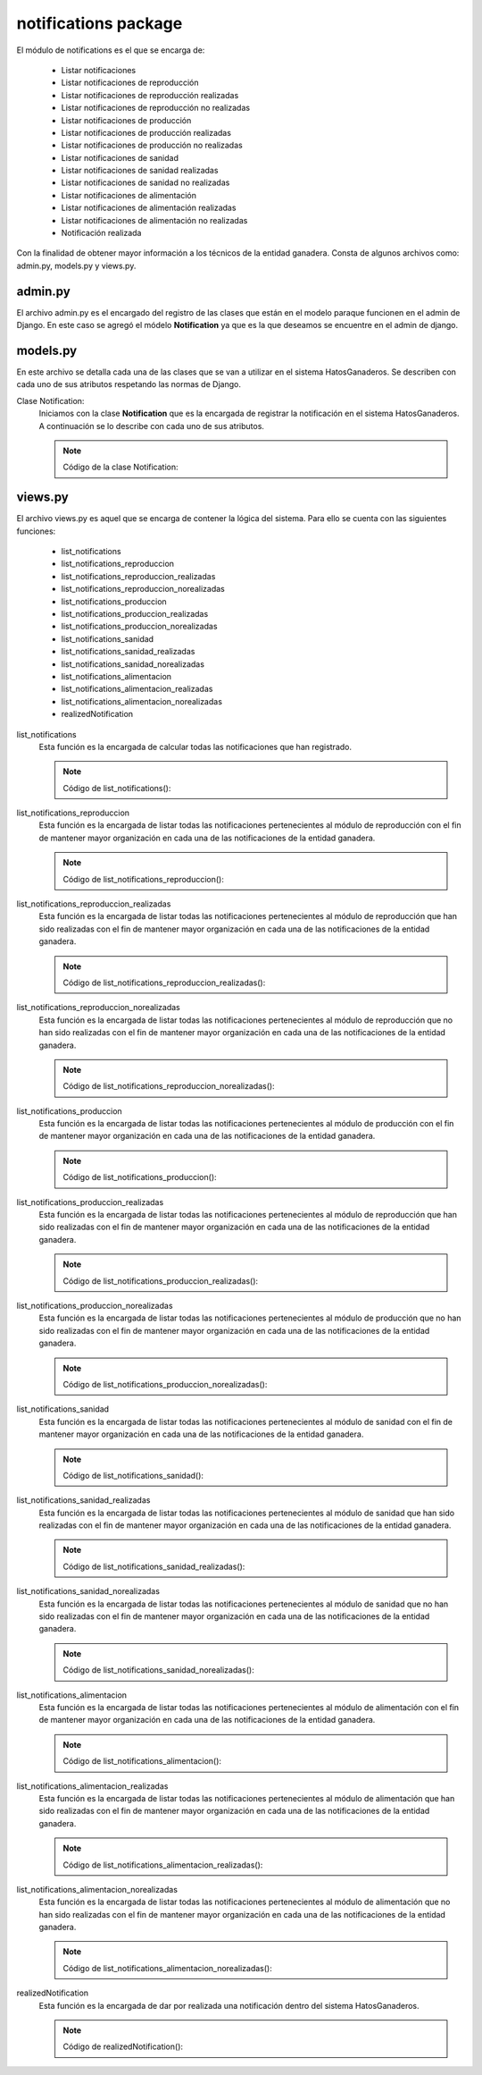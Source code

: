 notifications package
=====================

El módulo de notifications es el que se encarga de:
    
    - Listar notificaciones
    - Listar notificaciones de reproducción
    - Listar notificaciones de reproducción realizadas
    - Listar notificaciones de reproducción no realizadas
    - Listar notificaciones de producción
    - Listar notificaciones de producción realizadas
    - Listar notificaciones de producción no realizadas
    - Listar notificaciones de sanidad
    - Listar notificaciones de sanidad realizadas
    - Listar notificaciones de sanidad no realizadas
    - Listar notificaciones de alimentación
    - Listar notificaciones de alimentación realizadas
    - Listar notificaciones de alimentación no realizadas
    - Notificación realizada


Con la finalidad de obtener mayor información a los técnicos de la entidad ganadera. Consta de algunos archivos como: admin.py, models.py y views.py.


admin.py
--------

El archivo admin.py es el encargado del registro de las clases que están en el modelo paraque funcionen en el admin de Django. En este caso se agregó el módelo **Notification** ya que es la que deseamos se encuentre en el admin de django.

    .. py:function:: Código:

        | from django.contrib import admin
        | from notifications.models import Notification
        | admin.site.register(Notification)



models.py
---------

En este archivo se detalla cada una de las clases que se van a utilizar en el sistema HatosGanaderos. Se describen con cada uno de sus atributos respetando las normas de Django.

Clase Notification:
    Iniciamos con la clase **Notification** que es la encargada de registrar la notificación en el sistema HatosGanaderos. A continuación se lo describe con cada uno de sus atributos.

    .. note:: Código de la clase Notification:
    
    .. py:function:: class Notification(models.Model):
        
        | start_date = models.DateField('Fecha inicial')
        | end_date = models.DateField('Fecha final')
        | STATE_CHOICES = (
            (0, 'No realizado'),
            (1, 'Realizado'),
            (2, 'Pendiente'),
            )
        | state = models.PositiveSmallIntegerField('Estado',
                                                choices=STATE_CHOICES
                                                )
        | MODULE_CHOICES = (
            (0, u'Reproducción'),
            (1, u'Alimentación'),
            (2, 'Sanidad'),
            (3, u'Producción'),
            )
        | module = models.PositiveSmallIntegerField(u'Módulo',
                                                choices=MODULE_CHOICES
                                                )
        NAME_CHOICES = (
            (0, 'Ganado en celo'),
            (1, 'Registro del servicio'),
            (2, u'Verificación del celo'),
            (3, 'Fecha de posible parto'),
            (4, 'Cantidad reducida de pajuelas'),
            (5, u'Registro de ordeño'),
            (6, 'Cantidad reducida de la vacuna'),
            (7, 'Cantidad reducida del desparacitador'),
            (8, u'Fecha próxima de vencimiento de la vacuna'),
            (9, u'Fecha próxima de vencimiento del desparacitador'),
            #(10, u'Fecha próxima de aplicación de la vacuna'),
            #(11, u'Fecha próxima de aplicación del desparacitador'),
            (12, 'Cantidad reducida del alimento'),
            (13, u'Fecha próxima de vencimiento del alimento'),
            #(14, u'Fecha próxima de aplicación del alimento')
            )

        ident_cattle = models.ForeignKey(Ganado, related_name='notification_cattle', blank=True, null=True)
        ident_sperm = models.ForeignKey(Insemination, related_name='notification_insemination', blank=True, null=True)
        ident_medicament = models.ForeignKey(Medicament, related_name='notification_medicament', blank=True, null=True)
        ident_food = models.ForeignKey(Food, related_name='notification_food', blank=True, null=True)
        name = models.PositiveSmallIntegerField('Nombre', choices=NAME_CHOICES)
        farm = models.ForeignKey(Ganaderia, related_name='notification_farm')


views.py
--------

El archivo views.py es aquel que se encarga de contener la lógica del sistema. Para ello se cuenta con las siguientes funciones:

    - list_notifications
    - list_notifications_reproduccion
    - list_notifications_reproduccion_realizadas
    - list_notifications_reproduccion_norealizadas
    - list_notifications_produccion
    - list_notifications_produccion_realizadas
    - list_notifications_produccion_norealizadas
    - list_notifications_sanidad
    - list_notifications_sanidad_realizadas
    - list_notifications_sanidad_norealizadas
    - list_notifications_alimentacion
    - list_notifications_alimentacion_realizadas
    - list_notifications_alimentacion_norealizadas
    - realizedNotification


list_notifications
    Esta función es la encargada de calcular todas las notificaciones que han registrado.

    .. note:: Código de list_notifications():
    
    .. py:function:: def list_notifications(request):
        
        user = request.user
        number_message = number_messages(request, user.username)
        farm = Ganaderia.objects.get(perfil=user)
        notifications = Notification.objects.filter( Q(state=2) & (Q(ident_cattle__ganaderia=farm) | Q(ident_medicament__farm=farm) | Q(ident_food__farm=farm) | Q(ident_sperm__farm=farm)) ).order_by('end_date')
        number_todas = Notification.objects.filter( Q(state=2) & (Q(ident_cattle__ganaderia=farm) | Q(ident_medicament__farm=farm) | Q(ident_food__farm=farm) | Q(ident_sperm__farm=farm)) ).count()
        number_reproduccion = Notification.objects.filter( state=2, module=0, farm=farm ).count()
        number_produccion = Notification.objects.filter( state=2, module=3, farm=farm ).count()
        number_sanidad = Notification.objects.filter( state=2, module=2, farm=farm ).count()
        number_alimentacion = Notification.objects.filter( state=2, module=1, farm=farm ).count()

        return render_to_response('list_notifications.html',
                    {'notifications': notifications,
                     'number_messages': number_message,
                     'number_todas': number_todas,
                     'number_reproduccion': number_reproduccion,
                     'number_produccion': number_produccion,
                     'number_sanidad': number_sanidad,
                     'number_alimentacion': number_alimentacion},
                    context_instance=RequestContext(request))

list_notifications_reproduccion
    Esta función es la encargada de listar todas las notificaciones pertenecientes al módulo de reproducción con el fin de mantener mayor organización en cada una de las notificaciones de la entidad ganadera.

    .. note:: Código de list_notifications_reproduccion():
    
    .. py:function:: def list_notifications_reproduccion(request):
        
        user = request.user
        number_message = number_messages(request, user.username)
        farm = Ganaderia.objects.get(perfil=user)
        notifications = Notification.objects.filter( state=2, module=0, farm=farm ).order_by('end_date')
        number_reproduccion = Notification.objects.filter( state=2, module=0, farm=farm ).count()
        
        number_reproduccion_realizadas = Notification.objects.filter( state=1, module=0, farm=farm ).count()
        number_reproduccion_norealizadas = Notification.objects.filter( state=0, module=0, farm=farm ).count()
        
        return render_to_response('list_notifications_reproduccion.html',
                    {'notifications': notifications,
                     'number_messages': number_message,
                     'number_reproduccion': number_reproduccion,
                     'number_reproduccion_realizadas': number_reproduccion_realizadas,
                     'number_reproduccion_norealizadas': number_reproduccion_norealizadas},
                    context_instance=RequestContext(request))


list_notifications_reproduccion_realizadas
    Esta función es la encargada de listar todas las notificaciones pertenecientes al módulo de reproducción que han sido realizadas con el fin de mantener mayor organización en cada una de las notificaciones de la entidad ganadera.

    .. note:: Código de list_notifications_reproduccion_realizadas():
    
    .. py:function:: def list_notifications_reproduccion_realizadas(request):
        
        user = request.user
        number_message = number_messages(request, user.username)
        farm = Ganaderia.objects.get(perfil=user)
        notifications = Notification.objects.filter( state=1, module=0, farm=farm ).order_by('end_date')
        number_reproduccion = Notification.objects.filter( state=2, module=0, farm=farm ).count()
        
        number_reproduccion_realizadas = Notification.objects.filter( state=1, module=0, farm=farm ).count()
        number_reproduccion_norealizadas = Notification.objects.filter( state=0, module=0, farm=farm ).count()
        
        return render_to_response('list_notifications_reproduccion_realizadas.html',
                    {'notifications': notifications,
                     'number_messages': number_message,
                     'number_reproduccion': number_reproduccion,
                     'number_reproduccion_realizadas': number_reproduccion_realizadas,
                     'number_reproduccion_norealizadas': number_reproduccion_norealizadas},
                    context_instance=RequestContext(request))


list_notifications_reproduccion_norealizadas
    Esta función es la encargada de listar todas las notificaciones pertenecientes al módulo de reproducción que no han sido realizadas con el fin de mantener mayor organización en cada una de las notificaciones de la entidad ganadera.

    .. note:: Código de list_notifications_reproduccion_norealizadas():
    
    .. py:function:: def list_notifications_reproduccion_norealizadas(request):
        
        user = request.user
        number_message = number_messages(request, user.username)
        farm = Ganaderia.objects.get(perfil=user)
        notifications = Notification.objects.filter( state=0, module=0, farm=farm ).order_by('end_date')
        number_reproduccion = Notification.objects.filter( state=2, module=0, farm=farm ).count()
        
        number_reproduccion_realizadas = Notification.objects.filter( state=1, module=0, farm=farm ).count()
        number_reproduccion_norealizadas = Notification.objects.filter( state=0, module=0, farm=farm ).count()
        
        return render_to_response('list_notifications_reproduccion_norealizadas.html',
                    {'notifications': notifications,
                     'number_messages': number_message,
                     'number_reproduccion': number_reproduccion,
                     'number_reproduccion_realizadas': number_reproduccion_realizadas,
                     'number_reproduccion_norealizadas': number_reproduccion_norealizadas},
                    context_instance=RequestContext(request))



list_notifications_produccion
    Esta función es la encargada de listar todas las notificaciones pertenecientes al módulo de producción con el fin de mantener mayor organización en cada una de las notificaciones de la entidad ganadera.

    .. note:: Código de list_notifications_produccion():
    
    .. py:function:: def list_notifications_produccion(request):
        
        user = request.user
        number_message = number_messages(request, user.username)
        farm = Ganaderia.objects.get(perfil=user)
        notifications = Notification.objects.filter( state=2, module=3, farm=farm ).order_by('end_date')
        number_produccion = Notification.objects.filter( state=2, module=3, farm=farm ).count()

        number_produccion_realizadas = Notification.objects.filter( state=1, module=3, farm=farm ).count()
        number_produccion_norealizadas = Notification.objects.filter( state=0, module=3, farm=farm ).count()
        
        return render_to_response('list_notifications_produccion.html',
                    {'notifications': notifications,
                     'number_messages': number_message,
                     'number_produccion': number_produccion,
                     'number_produccion_realizadas': number_produccion_realizadas,
                     'number_produccion_norealizadas': number_produccion_norealizadas},
                    context_instance=RequestContext(request))



list_notifications_produccion_realizadas
    Esta función es la encargada de listar todas las notificaciones pertenecientes al módulo de reproducción que han sido realizadas con el fin de mantener mayor organización en cada una de las notificaciones de la entidad ganadera.

    .. note:: Código de list_notifications_produccion_realizadas():
    
    .. py:function:: def list_notifications_produccion_realizadas(request):
        
        user = request.user
        number_message = number_messages(request, user.username)
        farm = Ganaderia.objects.get(perfil=user)
        notifications = Notification.objects.filter( state=1, module=3, farm=farm ).order_by('end_date')
        number_produccion = Notification.objects.filter( state=2, module=3, farm=farm ).count()

        number_produccion_realizadas = Notification.objects.filter( state=1, module=3, farm=farm ).count()
        number_produccion_norealizadas = Notification.objects.filter( state=0, module=3, farm=farm ).count()
        
        return render_to_response('list_notifications_produccion_realizadas.html',
                    {'notifications': notifications,
                     'number_messages': number_message,
                     'number_produccion': number_produccion,
                     'number_produccion_realizadas': number_produccion_realizadas,
                     'number_produccion_norealizadas': number_produccion_norealizadas},
                    context_instance=RequestContext(request))


list_notifications_produccion_norealizadas
    Esta función es la encargada de listar todas las notificaciones pertenecientes al módulo de producción que no han sido realizadas con el fin de mantener mayor organización en cada una de las notificaciones de la entidad ganadera.

    .. note:: Código de list_notifications_produccion_norealizadas():
    
    .. py:function:: def list_notifications_produccion_norealizadas(request):
        
        user = request.user
        number_message = number_messages(request, user.username)
        farm = Ganaderia.objects.get(perfil=user)
        notifications = Notification.objects.filter( state=0, module=3, farm=farm ).order_by('end_date')
        number_produccion = Notification.objects.filter( state=2, module=3, farm=farm ).count()

        number_produccion_realizadas = Notification.objects.filter( state=1, module=3, farm=farm ).count()
        number_produccion_norealizadas = Notification.objects.filter( state=0, module=3, farm=farm ).count()
        
        return render_to_response('list_notifications_produccion_norealizadas.html',
                    {'notifications': notifications,
                     'number_messages': number_message,
                     'number_produccion': number_produccion,
                     'number_produccion_realizadas': number_produccion_realizadas,
                     'number_produccion_norealizadas': number_produccion_norealizadas},
                    context_instance=RequestContext(request))



list_notifications_sanidad
    Esta función es la encargada de listar todas las notificaciones pertenecientes al módulo de sanidad con el fin de mantener mayor organización en cada una de las notificaciones de la entidad ganadera.

    .. note:: Código de list_notifications_sanidad():
    
    .. py:function:: def list_notifications_sanidad(request):
        
        user = request.user
        number_message = number_messages(request, user.username)
        farm = Ganaderia.objects.get(perfil=user)
        notifications = Notification.objects.filter( state=2, module=2, farm=farm ).order_by('end_date')
        number_sanidad = Notification.objects.filter( state=2, module=2, farm=farm ).count()

        number_sanidad_realizadas = Notification.objects.filter( state=1, module=2, farm=farm ).count()
        number_sanidad_norealizadas = Notification.objects.filter( state=0, module=2, farm=farm ).count()
        
        return render_to_response('list_notifications_sanidad.html',
                    {'notifications': notifications,
                     'number_messages': number_message,
                     'number_sanidad': number_sanidad,
                     'number_sanidad_realizadas': number_sanidad_realizadas,
                     'number_sanidad_norealizadas': number_sanidad_norealizadas},
                    context_instance=RequestContext(request))




list_notifications_sanidad_realizadas
    Esta función es la encargada de listar todas las notificaciones pertenecientes al módulo de sanidad que han sido realizadas con el fin de mantener mayor organización en cada una de las notificaciones de la entidad ganadera.

    .. note:: Código de list_notifications_sanidad_realizadas():
    
    .. py:function:: def list_notifications_sanidad_realizadas(request):
        
        user = request.user
        number_message = number_messages(request, user.username)
        farm = Ganaderia.objects.get(perfil=user)
        notifications = Notification.objects.filter( state=1, module=2, farm=farm ).order_by('end_date')
        number_sanidad = Notification.objects.filter( state=2, module=2, farm=farm ).count()

        number_sanidad_realizadas = Notification.objects.filter( state=1, module=2, farm=farm ).count()
        number_sanidad_norealizadas = Notification.objects.filter( state=0, module=2, farm=farm ).count()
        
        return render_to_response('list_notifications_sanidad_realizadas.html',
                    {'notifications': notifications,
                     'number_messages': number_message,
                     'number_sanidad': number_sanidad,
                     'number_sanidad_realizadas': number_sanidad_realizadas,
                     'number_sanidad_norealizadas': number_sanidad_norealizadas},
                    context_instance=RequestContext(request))


list_notifications_sanidad_norealizadas
    Esta función es la encargada de listar todas las notificaciones pertenecientes al módulo de sanidad que no han sido realizadas con el fin de mantener mayor organización en cada una de las notificaciones de la entidad ganadera.

    .. note:: Código de list_notifications_sanidad_norealizadas():
    
    .. py:function:: def list_notifications_sanidad_norealizadas(request):
        
        user = request.user
        number_message = number_messages(request, user.username)
        farm = Ganaderia.objects.get(perfil=user)
        notifications = Notification.objects.filter( state=0, module=2, farm=farm ).order_by('end_date')
        number_sanidad = Notification.objects.filter( state=2, module=2, farm=farm ).count()

        number_sanidad_realizadas = Notification.objects.filter( state=1, module=2, farm=farm ).count()
        number_sanidad_norealizadas = Notification.objects.filter( state=0, module=2, farm=farm ).count()
        
        return render_to_response('list_notifications_sanidad_norealizadas.html',
                    {'notifications': notifications,
                     'number_messages': number_message,
                     'number_sanidad': number_sanidad,
                     'number_sanidad_realizadas': number_sanidad_realizadas,
                     'number_sanidad_norealizadas': number_sanidad_norealizadas},
                    context_instance=RequestContext(request))



list_notifications_alimentacion
    Esta función es la encargada de listar todas las notificaciones pertenecientes al módulo de alimentación con el fin de mantener mayor organización en cada una de las notificaciones de la entidad ganadera.

    .. note:: Código de list_notifications_alimentacion():
    
    .. py:function:: def list_notifications_alimentacion(request):
        
        user = request.user
        number_message = number_messages(request, user.username)
        farm = Ganaderia.objects.get(perfil=user)
        notifications = Notification.objects.filter( state=2, module=1, farm=farm ).order_by('end_date')
        number_alimentacion = Notification.objects.filter( state=2, module=1, farm=farm ).count()

        number_alimentacion_realizadas = Notification.objects.filter( state=1, module=1, farm=farm ).count()
        number_alimentacion_norealizadas = Notification.objects.filter( state=0, module=1, farm=farm ).count()
        
        return render_to_response('list_notifications_alimentacion.html',
                    {'notifications': notifications,
                     'number_messages': number_message,
                     'number_alimentacion': number_alimentacion,
                     'number_alimentacion_realizadas':number_alimentacion_realizadas,
                     'number_alimentacion_norealizadas': number_alimentacion_norealizadas},
                    context_instance=RequestContext(request))




list_notifications_alimentacion_realizadas
    Esta función es la encargada de listar todas las notificaciones pertenecientes al módulo de alimentación que han sido realizadas con el fin de mantener mayor organización en cada una de las notificaciones de la entidad ganadera.

    .. note:: Código de list_notifications_alimentacion_realizadas():
    
    .. py:function:: def list_notifications_alimentacion_realizadas(request):
        
        user = request.user
        number_message = number_messages(request, user.username)
        farm = Ganaderia.objects.get(perfil=user)
        notifications = Notification.objects.filter( state=1, module=1, farm=farm ).order_by('end_date')
        number_alimentacion = Notification.objects.filter( state=2, module=1, farm=farm ).count()

        number_alimentacion_realizadas = Notification.objects.filter( state=1, module=1, farm=farm ).count()
        number_alimentacion_norealizadas = Notification.objects.filter( state=0, module=1, farm=farm ).count()
        
        return render_to_response('list_notifications_alimentacion_realizadas.html',
                    {'notifications': notifications,
                     'number_messages': number_message,
                     'number_alimentacion': number_alimentacion,
                     'number_alimentacion_realizadas':number_alimentacion_realizadas,
                     'number_alimentacion_norealizadas': number_alimentacion_norealizadas},
                    context_instance=RequestContext(request))


list_notifications_alimentacion_norealizadas
    Esta función es la encargada de listar todas las notificaciones pertenecientes al módulo de alimentación que no han sido realizadas con el fin de mantener mayor organización en cada una de las notificaciones de la entidad ganadera.

    .. note:: Código de list_notifications_alimentacion_norealizadas():
    
    .. py:function:: def list_notifications_alimentacion_norealizadas(request):
        
        user = request.user
        number_message = number_messages(request, user.username)
        farm = Ganaderia.objects.get(perfil=user)
        notifications = Notification.objects.filter( state=0, module=1, farm=farm ).order_by('end_date')
        number_alimentacion = Notification.objects.filter( state=2, module=1, farm=farm ).count()

        number_alimentacion_realizadas = Notification.objects.filter( state=1, module=1, farm=farm ).count()
        number_alimentacion_norealizadas = Notification.objects.filter( state=0, module=1, farm=farm ).count()
        
        return render_to_response('list_notifications_alimentacion_norealizadas.html',
                    {'notifications': notifications,
                     'number_messages': number_message,
                     'number_alimentacion': number_alimentacion,
                     'number_alimentacion_realizadas':number_alimentacion_realizadas,
                     'number_alimentacion_norealizadas': number_alimentacion_norealizadas},
                    context_instance=RequestContext(request))


realizedNotification
    Esta función es la encargada de dar por realizada una notificación dentro del sistema HatosGanaderos.

    .. note:: Código de realizedNotification():
    
    .. py:function:: def realizedNotification(request, notification_id):
        
        notification = Notification.objects.get(id=notification_id)
        notification.state = 1
        notification.save()

        msg = 'Notificación REALIZADA con EXITO'
        return render_to_response('list_notifications.html',
                    {'msg': msg,},
                    context_instance=RequestContext(request))